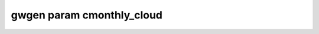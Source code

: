 .. _gwgen.param.cmonthly_cloud:

gwgen param cmonthly_cloud
==========================

.. argparse::
   :module: gwgen.main
   :func: _get_parser
   :prog: gwgen
   :path: param cmonthly_cloud
